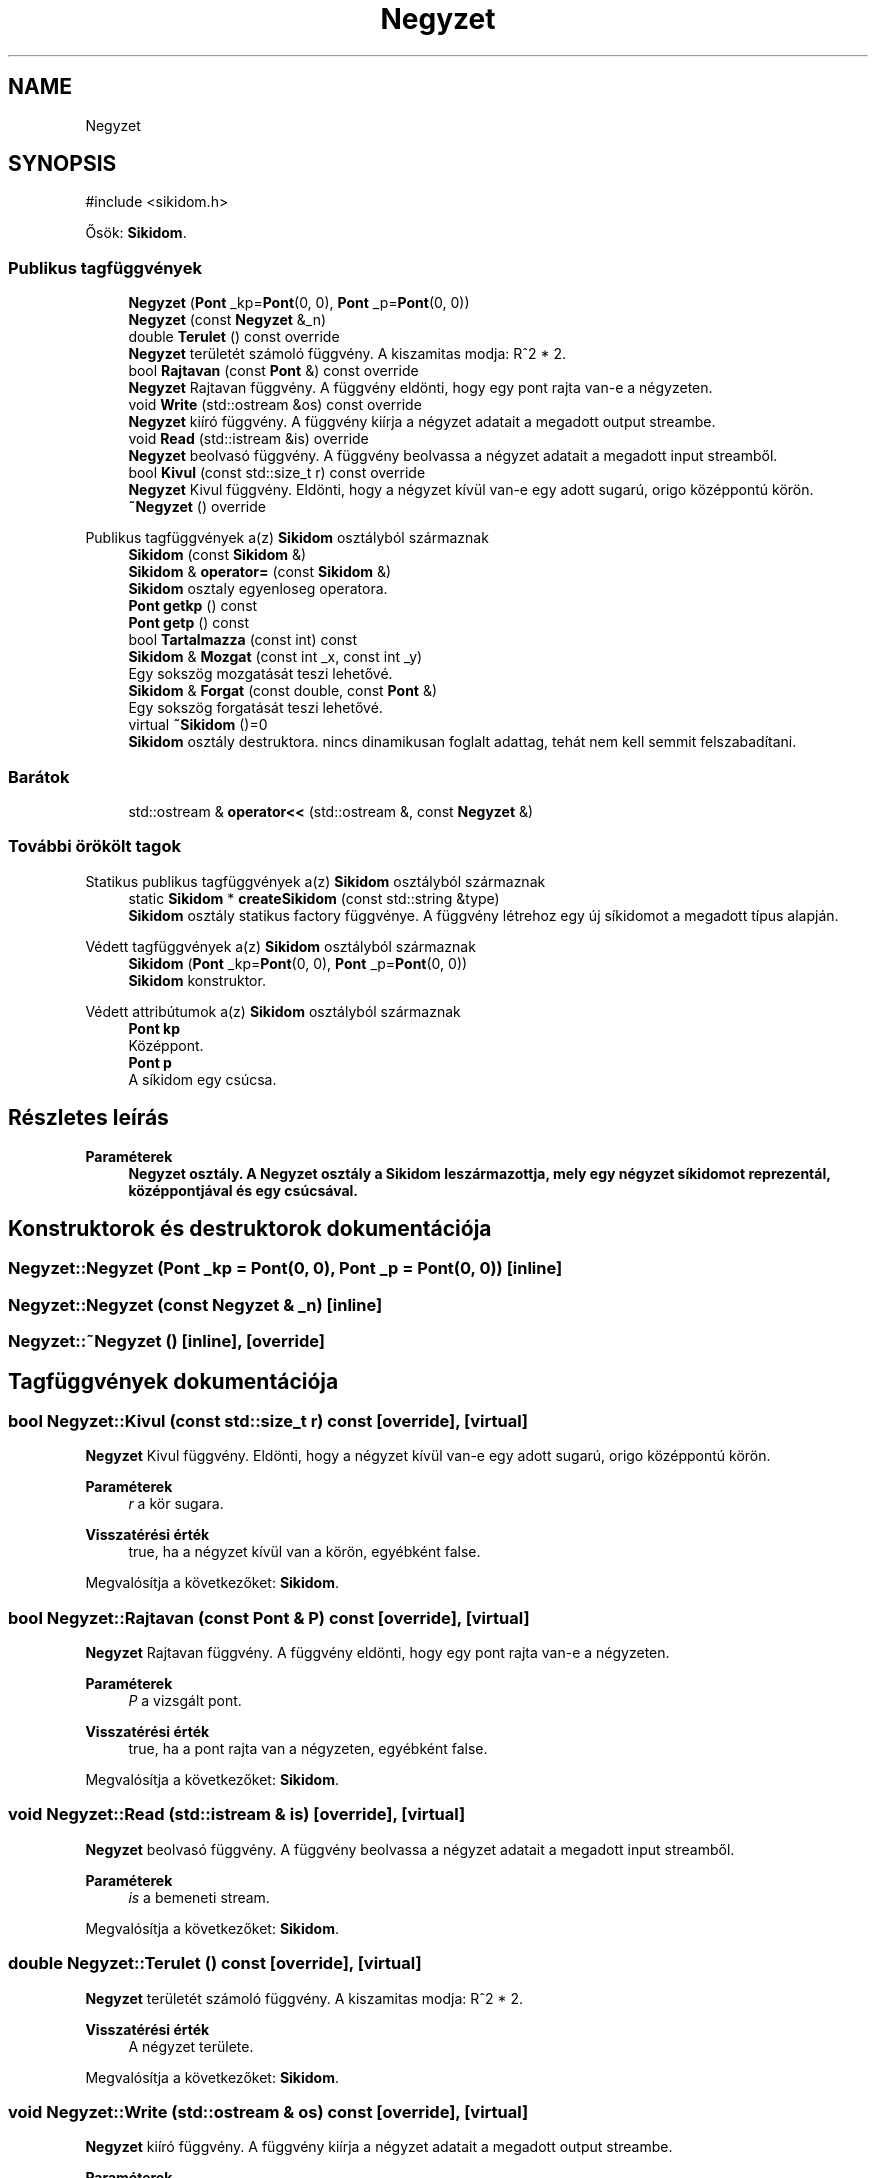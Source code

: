 .TH "Negyzet" 3 "Version 1.0.0" "sikidom" \" -*- nroff -*-
.ad l
.nh
.SH NAME
Negyzet
.SH SYNOPSIS
.br
.PP
.PP
\fR#include <sikidom\&.h>\fP
.PP
Ősök: \fBSikidom\fP\&.
.SS "Publikus tagfüggvények"

.in +1c
.ti -1c
.RI "\fBNegyzet\fP (\fBPont\fP _kp=\fBPont\fP(0, 0), \fBPont\fP _p=\fBPont\fP(0, 0))"
.br
.ti -1c
.RI "\fBNegyzet\fP (const \fBNegyzet\fP &_n)"
.br
.ti -1c
.RI "double \fBTerulet\fP () const override"
.br
.RI "\fBNegyzet\fP területét számoló függvény\&. A kiszamitas modja: R^2 * 2\&. "
.ti -1c
.RI "bool \fBRajtavan\fP (const \fBPont\fP &) const override"
.br
.RI "\fBNegyzet\fP Rajtavan függvény\&. A függvény eldönti, hogy egy pont rajta van-e a négyzeten\&. "
.ti -1c
.RI "void \fBWrite\fP (std::ostream &os) const override"
.br
.RI "\fBNegyzet\fP kiíró függvény\&. A függvény kiírja a négyzet adatait a megadott output streambe\&. "
.ti -1c
.RI "void \fBRead\fP (std::istream &is) override"
.br
.RI "\fBNegyzet\fP beolvasó függvény\&. A függvény beolvassa a négyzet adatait a megadott input streamből\&. "
.ti -1c
.RI "bool \fBKivul\fP (const std::size_t r) const override"
.br
.RI "\fBNegyzet\fP Kivul függvény\&. Eldönti, hogy a négyzet kívül van-e egy adott sugarú, origo középpontú körön\&. "
.ti -1c
.RI "\fB~Negyzet\fP () override"
.br
.in -1c

Publikus tagfüggvények a(z) \fBSikidom\fP osztályból származnak
.in +1c
.ti -1c
.RI "\fBSikidom\fP (const \fBSikidom\fP &)"
.br
.ti -1c
.RI "\fBSikidom\fP & \fBoperator=\fP (const \fBSikidom\fP &)"
.br
.RI "\fBSikidom\fP osztaly egyenloseg operatora\&. "
.ti -1c
.RI "\fBPont\fP \fBgetkp\fP () const"
.br
.ti -1c
.RI "\fBPont\fP \fBgetp\fP () const"
.br
.ti -1c
.RI "bool \fBTartalmazza\fP (const int) const"
.br
.ti -1c
.RI "\fBSikidom\fP & \fBMozgat\fP (const int _x, const int _y)"
.br
.RI "Egy sokszög mozgatását teszi lehetővé\&. "
.ti -1c
.RI "\fBSikidom\fP & \fBForgat\fP (const double, const \fBPont\fP &)"
.br
.RI "Egy sokszög forgatását teszi lehetővé\&. "
.ti -1c
.RI "virtual \fB~Sikidom\fP ()=0"
.br
.RI "\fBSikidom\fP osztály destruktora\&. nincs dinamikusan foglalt adattag, tehát nem kell semmit felszabadítani\&. "
.in -1c
.SS "Barátok"

.in +1c
.ti -1c
.RI "std::ostream & \fBoperator<<\fP (std::ostream &, const \fBNegyzet\fP &)"
.br
.in -1c
.SS "További örökölt tagok"


Statikus publikus tagfüggvények a(z) \fBSikidom\fP osztályból származnak
.in +1c
.ti -1c
.RI "static \fBSikidom\fP * \fBcreateSikidom\fP (const std::string &type)"
.br
.RI "\fBSikidom\fP osztály statikus factory függvénye\&. A függvény létrehoz egy új síkidomot a megadott típus alapján\&. "
.in -1c

Védett tagfüggvények a(z) \fBSikidom\fP osztályból származnak
.in +1c
.ti -1c
.RI "\fBSikidom\fP (\fBPont\fP _kp=\fBPont\fP(0, 0), \fBPont\fP _p=\fBPont\fP(0, 0))"
.br
.RI "\fBSikidom\fP konstruktor\&. "
.in -1c

Védett attribútumok a(z) \fBSikidom\fP osztályból származnak
.in +1c
.ti -1c
.RI "\fBPont\fP \fBkp\fP"
.br
.RI "Középpont\&. "
.ti -1c
.RI "\fBPont\fP \fBp\fP"
.br
.RI "A síkidom egy csúcsa\&. "
.in -1c
.SH "Részletes leírás"
.PP 

.PP
\fBParaméterek\fP
.RS 4
\fI\fBNegyzet\fP\fP osztály\&. A \fBNegyzet\fP osztály a \fBSikidom\fP leszármazottja, mely egy négyzet síkidomot reprezentál, középpontjával és egy csúcsával\&. 
.RE
.PP

.SH "Konstruktorok és destruktorok dokumentációja"
.PP 
.SS "Negyzet::Negyzet (\fBPont\fP _kp = \fR\fBPont\fP(0, 0)\fP, \fBPont\fP _p = \fR\fBPont\fP(0, 0)\fP)\fR [inline]\fP"

.SS "Negyzet::Negyzet (const \fBNegyzet\fP & _n)\fR [inline]\fP"

.SS "Negyzet::~Negyzet ()\fR [inline]\fP, \fR [override]\fP"

.SH "Tagfüggvények dokumentációja"
.PP 
.SS "bool Negyzet::Kivul (const std::size_t r) const\fR [override]\fP, \fR [virtual]\fP"

.PP
\fBNegyzet\fP Kivul függvény\&. Eldönti, hogy a négyzet kívül van-e egy adott sugarú, origo középpontú körön\&. 
.PP
\fBParaméterek\fP
.RS 4
\fIr\fP a kör sugara\&. 
.RE
.PP
\fBVisszatérési érték\fP
.RS 4
true, ha a négyzet kívül van a körön, egyébként false\&. 
.RE
.PP

.PP
Megvalósítja a következőket: \fBSikidom\fP\&.
.SS "bool Negyzet::Rajtavan (const \fBPont\fP & P) const\fR [override]\fP, \fR [virtual]\fP"

.PP
\fBNegyzet\fP Rajtavan függvény\&. A függvény eldönti, hogy egy pont rajta van-e a négyzeten\&. 
.PP
\fBParaméterek\fP
.RS 4
\fIP\fP a vizsgált pont\&. 
.RE
.PP
\fBVisszatérési érték\fP
.RS 4
true, ha a pont rajta van a négyzeten, egyébként false\&. 
.RE
.PP

.PP
Megvalósítja a következőket: \fBSikidom\fP\&.
.SS "void Negyzet::Read (std::istream & is)\fR [override]\fP, \fR [virtual]\fP"

.PP
\fBNegyzet\fP beolvasó függvény\&. A függvény beolvassa a négyzet adatait a megadott input streamből\&. 
.PP
\fBParaméterek\fP
.RS 4
\fIis\fP a bemeneti stream\&. 
.RE
.PP

.PP
Megvalósítja a következőket: \fBSikidom\fP\&.
.SS "double Negyzet::Terulet () const\fR [override]\fP, \fR [virtual]\fP"

.PP
\fBNegyzet\fP területét számoló függvény\&. A kiszamitas modja: R^2 * 2\&. 
.PP
\fBVisszatérési érték\fP
.RS 4
A négyzet területe\&. 
.RE
.PP

.PP
Megvalósítja a következőket: \fBSikidom\fP\&.
.SS "void Negyzet::Write (std::ostream & os) const\fR [override]\fP, \fR [virtual]\fP"

.PP
\fBNegyzet\fP kiíró függvény\&. A függvény kiírja a négyzet adatait a megadott output streambe\&. 
.PP
\fBParaméterek\fP
.RS 4
\fIos\fP a kimeneti stream\&. 
.RE
.PP

.PP
Megvalósítja a következőket: \fBSikidom\fP\&.
.SH "Barát és kapcsolódó függvények dokumentációja"
.PP 
.SS "std::ostream & operator<< (std::ostream &, const \fBNegyzet\fP &)\fR [friend]\fP"


.SH "Szerző"
.PP 
Ezt a dokumentációt a Doxygen készítette a sikidom projekthez a forráskódból\&.
